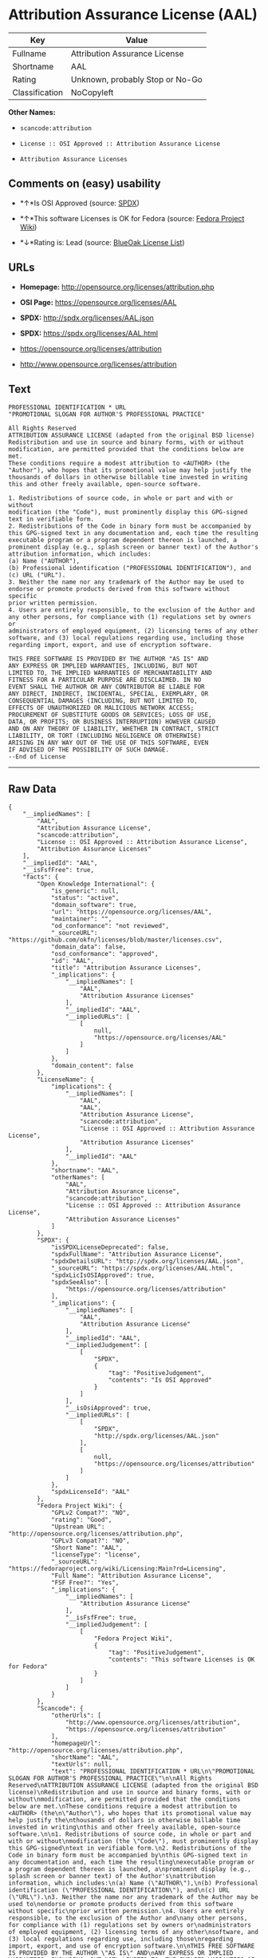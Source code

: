 * Attribution Assurance License (AAL)

| Key              | Value                             |
|------------------+-----------------------------------|
| Fullname         | Attribution Assurance License     |
| Shortname        | AAL                               |
| Rating           | Unknown, probably Stop or No-Go   |
| Classification   | NoCopyleft                        |

*Other Names:*

- =scancode:attribution=

- =License :: OSI Approved :: Attribution Assurance License=

- =Attribution Assurance Licenses=

** Comments on (easy) usability

- *↑*Is OSI Approved (source:
  [[https://spdx.org/licenses/AAL.html][SPDX]])

- *↑*This software Licenses is OK for Fedora (source:
  [[https://fedoraproject.org/wiki/Licensing:Main?rd=Licensing][Fedora
  Project Wiki]])

- *↓*Rating is: Lead (source: [[https://blueoakcouncil.org/list][BlueOak
  License List]])

** URLs

- *Homepage:* http://opensource.org/licenses/attribution.php

- *OSI Page:* https://opensource.org/licenses/AAL

- *SPDX:* http://spdx.org/licenses/AAL.json

- *SPDX:* https://spdx.org/licenses/AAL.html

- https://opensource.org/licenses/attribution

- http://www.opensource.org/licenses/attribution

** Text

#+BEGIN_EXAMPLE
  PROFESSIONAL IDENTIFICATION * URL
  "PROMOTIONAL SLOGAN FOR AUTHOR'S PROFESSIONAL PRACTICE"

  All Rights Reserved
  ATTRIBUTION ASSURANCE LICENSE (adapted from the original BSD license)
  Redistribution and use in source and binary forms, with or without
  modification, are permitted provided that the conditions below are met.
  These conditions require a modest attribution to <AUTHOR> (the
  "Author"), who hopes that its promotional value may help justify the
  thousands of dollars in otherwise billable time invested in writing
  this and other freely available, open-source software.

  1. Redistributions of source code, in whole or part and with or without
  modification (the "Code"), must prominently display this GPG-signed
  text in verifiable form.
  2. Redistributions of the Code in binary form must be accompanied by
  this GPG-signed text in any documentation and, each time the resulting
  executable program or a program dependent thereon is launched, a
  prominent display (e.g., splash screen or banner text) of the Author's
  attribution information, which includes:
  (a) Name ("AUTHOR"),
  (b) Professional identification ("PROFESSIONAL IDENTIFICATION"), and
  (c) URL ("URL").
  3. Neither the name nor any trademark of the Author may be used to
  endorse or promote products derived from this software without specific
  prior written permission.
  4. Users are entirely responsible, to the exclusion of the Author and
  any other persons, for compliance with (1) regulations set by owners or
  administrators of employed equipment, (2) licensing terms of any other
  software, and (3) local regulations regarding use, including those
  regarding import, export, and use of encryption software.

  THIS FREE SOFTWARE IS PROVIDED BY THE AUTHOR "AS IS" AND
  ANY EXPRESS OR IMPLIED WARRANTIES, INCLUDING, BUT NOT
  LIMITED TO, THE IMPLIED WARRANTIES OF MERCHANTABILITY AND
  FITNESS FOR A PARTICULAR PURPOSE ARE DISCLAIMED. IN NO
  EVENT SHALL THE AUTHOR OR ANY CONTRIBUTOR BE LIABLE FOR
  ANY DIRECT, INDIRECT, INCIDENTAL, SPECIAL, EXEMPLARY, OR
  CONSEQUENTIAL DAMAGES (INCLUDING, BUT NOT LIMITED TO,
  EFFECTS OF UNAUTHORIZED OR MALICIOUS NETWORK ACCESS;
  PROCUREMENT OF SUBSTITUTE GOODS OR SERVICES; LOSS OF USE,
  DATA, OR PROFITS; OR BUSINESS INTERRUPTION) HOWEVER CAUSED
  AND ON ANY THEORY OF LIABILITY, WHETHER IN CONTRACT, STRICT
  LIABILITY, OR TORT (INCLUDING NEGLIGENCE OR OTHERWISE)
  ARISING IN ANY WAY OUT OF THE USE OF THIS SOFTWARE, EVEN
  IF ADVISED OF THE POSSIBILITY OF SUCH DAMAGE.
  --End of License
#+END_EXAMPLE

--------------

** Raw Data

#+BEGIN_EXAMPLE
  {
      "__impliedNames": [
          "AAL",
          "Attribution Assurance License",
          "scancode:attribution",
          "License :: OSI Approved :: Attribution Assurance License",
          "Attribution Assurance Licenses"
      ],
      "__impliedId": "AAL",
      "__isFsfFree": true,
      "facts": {
          "Open Knowledge International": {
              "is_generic": null,
              "status": "active",
              "domain_software": true,
              "url": "https://opensource.org/licenses/AAL",
              "maintainer": "",
              "od_conformance": "not reviewed",
              "_sourceURL": "https://github.com/okfn/licenses/blob/master/licenses.csv",
              "domain_data": false,
              "osd_conformance": "approved",
              "id": "AAL",
              "title": "Attribution Assurance Licenses",
              "_implications": {
                  "__impliedNames": [
                      "AAL",
                      "Attribution Assurance Licenses"
                  ],
                  "__impliedId": "AAL",
                  "__impliedURLs": [
                      [
                          null,
                          "https://opensource.org/licenses/AAL"
                      ]
                  ]
              },
              "domain_content": false
          },
          "LicenseName": {
              "implications": {
                  "__impliedNames": [
                      "AAL",
                      "AAL",
                      "Attribution Assurance License",
                      "scancode:attribution",
                      "License :: OSI Approved :: Attribution Assurance License",
                      "Attribution Assurance Licenses"
                  ],
                  "__impliedId": "AAL"
              },
              "shortname": "AAL",
              "otherNames": [
                  "AAL",
                  "Attribution Assurance License",
                  "scancode:attribution",
                  "License :: OSI Approved :: Attribution Assurance License",
                  "Attribution Assurance Licenses"
              ]
          },
          "SPDX": {
              "isSPDXLicenseDeprecated": false,
              "spdxFullName": "Attribution Assurance License",
              "spdxDetailsURL": "http://spdx.org/licenses/AAL.json",
              "_sourceURL": "https://spdx.org/licenses/AAL.html",
              "spdxLicIsOSIApproved": true,
              "spdxSeeAlso": [
                  "https://opensource.org/licenses/attribution"
              ],
              "_implications": {
                  "__impliedNames": [
                      "AAL",
                      "Attribution Assurance License"
                  ],
                  "__impliedId": "AAL",
                  "__impliedJudgement": [
                      [
                          "SPDX",
                          {
                              "tag": "PositiveJudgement",
                              "contents": "Is OSI Approved"
                          }
                      ]
                  ],
                  "__isOsiApproved": true,
                  "__impliedURLs": [
                      [
                          "SPDX",
                          "http://spdx.org/licenses/AAL.json"
                      ],
                      [
                          null,
                          "https://opensource.org/licenses/attribution"
                      ]
                  ]
              },
              "spdxLicenseId": "AAL"
          },
          "Fedora Project Wiki": {
              "GPLv2 Compat?": "NO",
              "rating": "Good",
              "Upstream URL": "http://opensource.org/licenses/attribution.php",
              "GPLv3 Compat?": "NO",
              "Short Name": "AAL",
              "licenseType": "license",
              "_sourceURL": "https://fedoraproject.org/wiki/Licensing:Main?rd=Licensing",
              "Full Name": "Attribution Assurance License",
              "FSF Free?": "Yes",
              "_implications": {
                  "__impliedNames": [
                      "Attribution Assurance License"
                  ],
                  "__isFsfFree": true,
                  "__impliedJudgement": [
                      [
                          "Fedora Project Wiki",
                          {
                              "tag": "PositiveJudgement",
                              "contents": "This software Licenses is OK for Fedora"
                          }
                      ]
                  ]
              }
          },
          "Scancode": {
              "otherUrls": [
                  "http://www.opensource.org/licenses/attribution",
                  "https://opensource.org/licenses/attribution"
              ],
              "homepageUrl": "http://opensource.org/licenses/attribution.php",
              "shortName": "AAL",
              "textUrls": null,
              "text": "PROFESSIONAL IDENTIFICATION * URL\n\"PROMOTIONAL SLOGAN FOR AUTHOR'S PROFESSIONAL PRACTICE\"\n\nAll Rights Reserved\nATTRIBUTION ASSURANCE LICENSE (adapted from the original BSD license)\nRedistribution and use in source and binary forms, with or without\nmodification, are permitted provided that the conditions below are met.\nThese conditions require a modest attribution to <AUTHOR> (the\n\"Author\"), who hopes that its promotional value may help justify the\nthousands of dollars in otherwise billable time invested in writing\nthis and other freely available, open-source software.\n\n1. Redistributions of source code, in whole or part and with or without\nmodification (the \"Code\"), must prominently display this GPG-signed\ntext in verifiable form.\n2. Redistributions of the Code in binary form must be accompanied by\nthis GPG-signed text in any documentation and, each time the resulting\nexecutable program or a program dependent thereon is launched, a\nprominent display (e.g., splash screen or banner text) of the Author's\nattribution information, which includes:\n(a) Name (\"AUTHOR\"),\n(b) Professional identification (\"PROFESSIONAL IDENTIFICATION\"), and\n(c) URL (\"URL\").\n3. Neither the name nor any trademark of the Author may be used to\nendorse or promote products derived from this software without specific\nprior written permission.\n4. Users are entirely responsible, to the exclusion of the Author and\nany other persons, for compliance with (1) regulations set by owners or\nadministrators of employed equipment, (2) licensing terms of any other\nsoftware, and (3) local regulations regarding use, including those\nregarding import, export, and use of encryption software.\n\nTHIS FREE SOFTWARE IS PROVIDED BY THE AUTHOR \"AS IS\" AND\nANY EXPRESS OR IMPLIED WARRANTIES, INCLUDING, BUT NOT\nLIMITED TO, THE IMPLIED WARRANTIES OF MERCHANTABILITY AND\nFITNESS FOR A PARTICULAR PURPOSE ARE DISCLAIMED. IN NO\nEVENT SHALL THE AUTHOR OR ANY CONTRIBUTOR BE LIABLE FOR\nANY DIRECT, INDIRECT, INCIDENTAL, SPECIAL, EXEMPLARY, OR\nCONSEQUENTIAL DAMAGES (INCLUDING, BUT NOT LIMITED TO,\nEFFECTS OF UNAUTHORIZED OR MALICIOUS NETWORK ACCESS;\nPROCUREMENT OF SUBSTITUTE GOODS OR SERVICES; LOSS OF USE,\nDATA, OR PROFITS; OR BUSINESS INTERRUPTION) HOWEVER CAUSED\nAND ON ANY THEORY OF LIABILITY, WHETHER IN CONTRACT, STRICT\nLIABILITY, OR TORT (INCLUDING NEGLIGENCE OR OTHERWISE)\nARISING IN ANY WAY OUT OF THE USE OF THIS SOFTWARE, EVEN\nIF ADVISED OF THE POSSIBILITY OF SUCH DAMAGE.\n--End of License",
              "category": "Permissive",
              "osiUrl": "http://opensource.org/licenses/attribution.php",
              "owner": "Unspecified",
              "_sourceURL": "https://github.com/nexB/scancode-toolkit/blob/develop/src/licensedcode/data/licenses/attribution.yml",
              "key": "attribution",
              "name": "Attribution Assurance License",
              "spdxId": "AAL",
              "_implications": {
                  "__impliedNames": [
                      "scancode:attribution",
                      "AAL",
                      "AAL"
                  ],
                  "__impliedId": "AAL",
                  "__impliedCopyleft": [
                      [
                          "Scancode",
                          "NoCopyleft"
                      ]
                  ],
                  "__calculatedCopyleft": "NoCopyleft",
                  "__impliedText": "PROFESSIONAL IDENTIFICATION * URL\n\"PROMOTIONAL SLOGAN FOR AUTHOR'S PROFESSIONAL PRACTICE\"\n\nAll Rights Reserved\nATTRIBUTION ASSURANCE LICENSE (adapted from the original BSD license)\nRedistribution and use in source and binary forms, with or without\nmodification, are permitted provided that the conditions below are met.\nThese conditions require a modest attribution to <AUTHOR> (the\n\"Author\"), who hopes that its promotional value may help justify the\nthousands of dollars in otherwise billable time invested in writing\nthis and other freely available, open-source software.\n\n1. Redistributions of source code, in whole or part and with or without\nmodification (the \"Code\"), must prominently display this GPG-signed\ntext in verifiable form.\n2. Redistributions of the Code in binary form must be accompanied by\nthis GPG-signed text in any documentation and, each time the resulting\nexecutable program or a program dependent thereon is launched, a\nprominent display (e.g., splash screen or banner text) of the Author's\nattribution information, which includes:\n(a) Name (\"AUTHOR\"),\n(b) Professional identification (\"PROFESSIONAL IDENTIFICATION\"), and\n(c) URL (\"URL\").\n3. Neither the name nor any trademark of the Author may be used to\nendorse or promote products derived from this software without specific\nprior written permission.\n4. Users are entirely responsible, to the exclusion of the Author and\nany other persons, for compliance with (1) regulations set by owners or\nadministrators of employed equipment, (2) licensing terms of any other\nsoftware, and (3) local regulations regarding use, including those\nregarding import, export, and use of encryption software.\n\nTHIS FREE SOFTWARE IS PROVIDED BY THE AUTHOR \"AS IS\" AND\nANY EXPRESS OR IMPLIED WARRANTIES, INCLUDING, BUT NOT\nLIMITED TO, THE IMPLIED WARRANTIES OF MERCHANTABILITY AND\nFITNESS FOR A PARTICULAR PURPOSE ARE DISCLAIMED. IN NO\nEVENT SHALL THE AUTHOR OR ANY CONTRIBUTOR BE LIABLE FOR\nANY DIRECT, INDIRECT, INCIDENTAL, SPECIAL, EXEMPLARY, OR\nCONSEQUENTIAL DAMAGES (INCLUDING, BUT NOT LIMITED TO,\nEFFECTS OF UNAUTHORIZED OR MALICIOUS NETWORK ACCESS;\nPROCUREMENT OF SUBSTITUTE GOODS OR SERVICES; LOSS OF USE,\nDATA, OR PROFITS; OR BUSINESS INTERRUPTION) HOWEVER CAUSED\nAND ON ANY THEORY OF LIABILITY, WHETHER IN CONTRACT, STRICT\nLIABILITY, OR TORT (INCLUDING NEGLIGENCE OR OTHERWISE)\nARISING IN ANY WAY OUT OF THE USE OF THIS SOFTWARE, EVEN\nIF ADVISED OF THE POSSIBILITY OF SUCH DAMAGE.\n--End of License",
                  "__impliedURLs": [
                      [
                          "Homepage",
                          "http://opensource.org/licenses/attribution.php"
                      ],
                      [
                          "OSI Page",
                          "http://opensource.org/licenses/attribution.php"
                      ],
                      [
                          null,
                          "http://www.opensource.org/licenses/attribution"
                      ],
                      [
                          null,
                          "https://opensource.org/licenses/attribution"
                      ]
                  ]
              }
          },
          "OpenChainPolicyTemplate": {
              "isSaaSDeemed": "no",
              "licenseType": "permissive",
              "freedomOrDeath": "no",
              "typeCopyleft": "no",
              "_sourceURL": "https://github.com/OpenChain-Project/curriculum/raw/ddf1e879341adbd9b297cd67c5d5c16b2076540b/policy-template/Open%20Source%20Policy%20Template%20for%20OpenChain%20Specification%201.2.ods",
              "name": "Attribution Assurance License",
              "commercialUse": true,
              "spdxId": "AAL",
              "_implications": {
                  "__impliedNames": [
                      "AAL"
                  ]
              }
          },
          "BlueOak License List": {
              "BlueOakRating": "Lead",
              "url": "https://spdx.org/licenses/AAL.html",
              "isPermissive": true,
              "_sourceURL": "https://blueoakcouncil.org/list",
              "name": "Attribution Assurance License",
              "id": "AAL",
              "_implications": {
                  "__impliedNames": [
                      "AAL"
                  ],
                  "__impliedJudgement": [
                      [
                          "BlueOak License List",
                          {
                              "tag": "NegativeJudgement",
                              "contents": "Rating is: Lead"
                          }
                      ]
                  ],
                  "__impliedCopyleft": [
                      [
                          "BlueOak License List",
                          "NoCopyleft"
                      ]
                  ],
                  "__calculatedCopyleft": "NoCopyleft",
                  "__impliedURLs": [
                      [
                          "SPDX",
                          "https://spdx.org/licenses/AAL.html"
                      ]
                  ]
              }
          },
          "OpenSourceInitiative": {
              "text": [
                  {
                      "url": "https://opensource.org/licenses/AAL",
                      "title": "HTML",
                      "media_type": "text/html"
                  }
              ],
              "identifiers": [
                  {
                      "identifier": "AAL",
                      "scheme": "SPDX"
                  },
                  {
                      "identifier": "License :: OSI Approved :: Attribution Assurance License",
                      "scheme": "Trove"
                  }
              ],
              "superseded_by": null,
              "_sourceURL": "https://opensource.org/licenses/",
              "name": "Attribution Assurance License",
              "other_names": [],
              "keywords": [
                  "osi-approved",
                  "discouraged",
                  "redundant"
              ],
              "id": "AAL",
              "links": [
                  {
                      "note": "OSI Page",
                      "url": "https://opensource.org/licenses/AAL"
                  }
              ],
              "_implications": {
                  "__impliedNames": [
                      "AAL",
                      "Attribution Assurance License",
                      "AAL",
                      "License :: OSI Approved :: Attribution Assurance License"
                  ],
                  "__impliedURLs": [
                      [
                          "OSI Page",
                          "https://opensource.org/licenses/AAL"
                      ]
                  ]
              }
          }
      },
      "__impliedJudgement": [
          [
              "BlueOak License List",
              {
                  "tag": "NegativeJudgement",
                  "contents": "Rating is: Lead"
              }
          ],
          [
              "Fedora Project Wiki",
              {
                  "tag": "PositiveJudgement",
                  "contents": "This software Licenses is OK for Fedora"
              }
          ],
          [
              "SPDX",
              {
                  "tag": "PositiveJudgement",
                  "contents": "Is OSI Approved"
              }
          ]
      ],
      "__impliedCopyleft": [
          [
              "BlueOak License List",
              "NoCopyleft"
          ],
          [
              "Scancode",
              "NoCopyleft"
          ]
      ],
      "__calculatedCopyleft": "NoCopyleft",
      "__isOsiApproved": true,
      "__impliedText": "PROFESSIONAL IDENTIFICATION * URL\n\"PROMOTIONAL SLOGAN FOR AUTHOR'S PROFESSIONAL PRACTICE\"\n\nAll Rights Reserved\nATTRIBUTION ASSURANCE LICENSE (adapted from the original BSD license)\nRedistribution and use in source and binary forms, with or without\nmodification, are permitted provided that the conditions below are met.\nThese conditions require a modest attribution to <AUTHOR> (the\n\"Author\"), who hopes that its promotional value may help justify the\nthousands of dollars in otherwise billable time invested in writing\nthis and other freely available, open-source software.\n\n1. Redistributions of source code, in whole or part and with or without\nmodification (the \"Code\"), must prominently display this GPG-signed\ntext in verifiable form.\n2. Redistributions of the Code in binary form must be accompanied by\nthis GPG-signed text in any documentation and, each time the resulting\nexecutable program or a program dependent thereon is launched, a\nprominent display (e.g., splash screen or banner text) of the Author's\nattribution information, which includes:\n(a) Name (\"AUTHOR\"),\n(b) Professional identification (\"PROFESSIONAL IDENTIFICATION\"), and\n(c) URL (\"URL\").\n3. Neither the name nor any trademark of the Author may be used to\nendorse or promote products derived from this software without specific\nprior written permission.\n4. Users are entirely responsible, to the exclusion of the Author and\nany other persons, for compliance with (1) regulations set by owners or\nadministrators of employed equipment, (2) licensing terms of any other\nsoftware, and (3) local regulations regarding use, including those\nregarding import, export, and use of encryption software.\n\nTHIS FREE SOFTWARE IS PROVIDED BY THE AUTHOR \"AS IS\" AND\nANY EXPRESS OR IMPLIED WARRANTIES, INCLUDING, BUT NOT\nLIMITED TO, THE IMPLIED WARRANTIES OF MERCHANTABILITY AND\nFITNESS FOR A PARTICULAR PURPOSE ARE DISCLAIMED. IN NO\nEVENT SHALL THE AUTHOR OR ANY CONTRIBUTOR BE LIABLE FOR\nANY DIRECT, INDIRECT, INCIDENTAL, SPECIAL, EXEMPLARY, OR\nCONSEQUENTIAL DAMAGES (INCLUDING, BUT NOT LIMITED TO,\nEFFECTS OF UNAUTHORIZED OR MALICIOUS NETWORK ACCESS;\nPROCUREMENT OF SUBSTITUTE GOODS OR SERVICES; LOSS OF USE,\nDATA, OR PROFITS; OR BUSINESS INTERRUPTION) HOWEVER CAUSED\nAND ON ANY THEORY OF LIABILITY, WHETHER IN CONTRACT, STRICT\nLIABILITY, OR TORT (INCLUDING NEGLIGENCE OR OTHERWISE)\nARISING IN ANY WAY OUT OF THE USE OF THIS SOFTWARE, EVEN\nIF ADVISED OF THE POSSIBILITY OF SUCH DAMAGE.\n--End of License",
      "__impliedURLs": [
          [
              "SPDX",
              "http://spdx.org/licenses/AAL.json"
          ],
          [
              null,
              "https://opensource.org/licenses/attribution"
          ],
          [
              "SPDX",
              "https://spdx.org/licenses/AAL.html"
          ],
          [
              "Homepage",
              "http://opensource.org/licenses/attribution.php"
          ],
          [
              "OSI Page",
              "http://opensource.org/licenses/attribution.php"
          ],
          [
              null,
              "http://www.opensource.org/licenses/attribution"
          ],
          [
              "OSI Page",
              "https://opensource.org/licenses/AAL"
          ],
          [
              null,
              "https://opensource.org/licenses/AAL"
          ]
      ]
  }
#+END_EXAMPLE